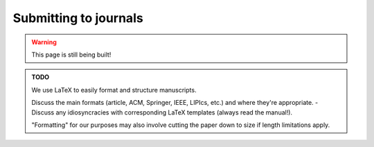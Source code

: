 .. _junior_submitting_journals:

Submitting to journals
======================

.. warning::

   This page is still being built!


.. admonition:: TODO

   We use LaTeX to easily format and structure manuscripts.

   Discuss the main formats (article, ACM, Springer, IEEE, LIPIcs, etc.) and where they're appropriate.
   - Discuss any idiosyncracies with corresponding LaTeX templates (always read the manual!).

   "Formatting" for our purposes may also involve cutting the paper down to size if length limitations apply.
